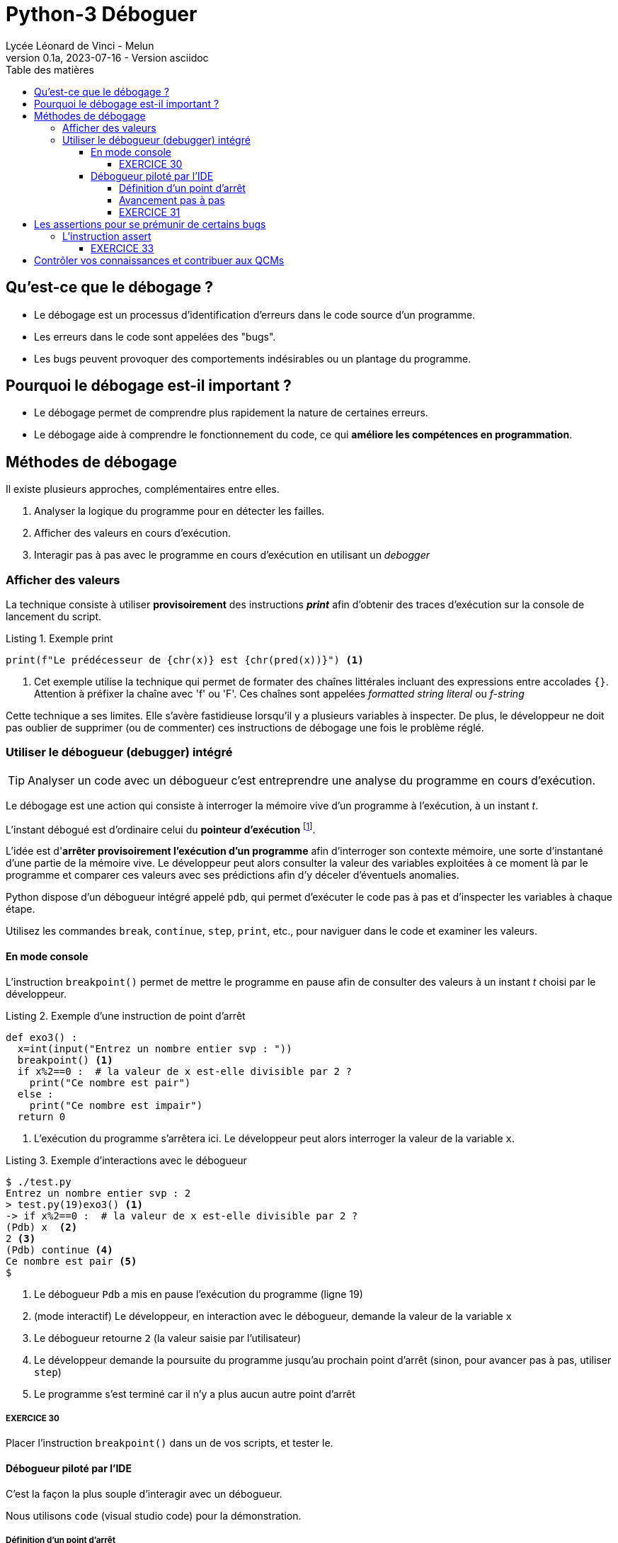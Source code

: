 = Python-3 Déboguer
Lycée Léonard de Vinci - Melun
v0.1a, 2023-07-16 - Version asciidoc
:description: support avec exercices
:icons: font
:listing-caption: Listing
:toc-title: Table des matières
:toc: left
:toclevels: 4
:source-highlighter: highlight.js
:imagesdir: ../assets/images



== Qu'est-ce que le débogage ?

* Le débogage est un processus d'identification d'erreurs dans le code source d'un programme.
* Les erreurs dans le code sont appelées des "bugs".
* Les bugs peuvent provoquer des comportements indésirables ou un plantage du programme.

== Pourquoi le débogage est-il important ?

* Le débogage permet de comprendre plus rapidement la nature de certaines erreurs.
* Le débogage aide à comprendre le fonctionnement du code, ce qui *améliore les compétences en programmation*.


== Méthodes de débogage

Il existe plusieurs approches, complémentaires entre elles.

. Analyser la logique du programme pour en détecter les failles.
. Afficher des valeurs en cours d'exécution.
. Interagir pas à pas avec le programme en cours d'exécution en utilisant un _debogger_

=== Afficher des valeurs   

La technique consiste à utiliser *provisoirement* des instructions *_print_* afin d'obtenir des traces d'exécution sur la console de lancement du script.

.Exemple print
[source, python]
----
print(f"Le prédécesseur de {chr(x)} est {chr(pred(x))}") <1>

----

<1> Cet exemple utilise la technique qui permet de formater des chaînes littérales incluant des expressions entre accolades `{}`. Attention à préfixer la chaîne avec 'f' ou 'F'. Ces chaînes sont appelées _formatted string literal_ ou _f-string_

Cette technique a ses limites. Elle s'avère fastidieuse lorsqu'il y a plusieurs variables à inspecter. De plus, le développeur ne doit pas oublier de supprimer (ou de commenter) ces instructions de débogage une fois le problème réglé.

=== Utiliser le débogueur (debugger) intégré

TIP: Analyser un code avec un débogueur c'est entreprendre une analyse du programme en cours d'exécution.

Le débogage est une action qui consiste à interroger la mémoire vive d'un programme à l'exécution, à un instant _t_.

L'instant débogué est d'ordinaire celui du *pointeur d'exécution* footnote:[peut être aussi _postmortem_].

L'idée est d'*arrêter provisoirement l'exécution d'un programme* afin d'interroger son contexte mémoire, une sorte d'instantané d'une partie de la mémoire vive. Le développeur peut alors consulter la valeur des variables exploitées à ce moment là par le programme et comparer ces valeurs avec ses prédictions afin d'y déceler d'éventuels anomalies.

Python dispose d'un débogueur intégré appelé `pdb`, qui permet d'exécuter le code pas à pas et d'inspecter les variables à chaque étape.

Utilisez les commandes `break`, `continue`, `step`, `print`, etc., pour naviguer dans le code et examiner les valeurs.

==== En mode console 

L'instruction `breakpoint()` permet de mettre le programme en pause afin de consulter des valeurs à un instant _t_ choisi par le développeur.

.Exemple d'une instruction de point d'arrêt
[source, python]
----
def exo3() :
  x=int(input("Entrez un nombre entier svp : "))
  breakpoint() <1>
  if x%2==0 :  # la valeur de x est-elle divisible par 2 ?
    print("Ce nombre est pair")
  else :
    print("Ce nombre est impair")
  return 0
----

<1> L'exécution du programme s'arrêtera ici. Le développeur peut alors interroger la valeur de la variable `x`.

.Exemple d'interactions avec le débogueur
[,console]
----
$ ./test.py 
Entrez un nombre entier svp : 2
> test.py(19)exo3() <1>
-> if x%2==0 :  # la valeur de x est-elle divisible par 2 ?
(Pdb) x  <2>
2 <3>
(Pdb) continue <4>
Ce nombre est pair <5>
$ 
----

<1> Le débogueur `Pdb` a mis en pause l'exécution du programme (ligne 19)
<2> (mode interactif) Le développeur, en interaction avec le débogueur, demande la valeur de la variable `x`
<3> Le débogueur retourne `2` (la valeur saisie par l'utilisateur)
<4> Le développeur demande la poursuite du programme jusqu'au prochain point d'arrêt (sinon, pour avancer pas à pas, utiliser `step`)
<5> Le programme s'est terminé car il n'y a plus aucun autre point d'arrêt

===== EXERCICE 30

Placer l'instruction `breakpoint()` dans un de vos scripts, et tester le.


==== Débogueur piloté par l'IDE

C'est la façon la plus souple d'interagir avec un débogueur.

Nous utilisons `code` (visual studio code) pour la démonstration.


===== Définition d'un point d'arrêt

Dans l'éditeur, une colonne (à gauche) est dédiée à la pause de point d'arrêt.

Exemple :
image:code-debug-1-dia.png[code-debug-1-dia.png]

===== Avancement pas à pas

Dans l'éditeur, une colonne (à gauche) est dédiée à la pause de points d'arrêt.

Exemple pour entrer dans le code d'une fonction appelée 
image:code-debug-2-dia.png[code-debug-2]

Exemple pour ne pas entrer dans le code d'une fonction appelée
image:code-debug-3-dia.png[code-debug-3]

Exemple de consultation des variables locales
image:code-debug-4-dia.png[code-debug-4]


N'hésitez pas à explorer les autres commandes de la bare de debug (`continue`, `restart`, `stop`)


===== EXERCICE 31

Reprendre l'exemple ci-dessous, supprimer tous les points d'arrêt.

Ajouter un *point d'arrêt conditionnel* sur la ligne 6. Pour cela, une fois placé le point d'arrêt, faire un clic droit sur celui-ci , puis sélectionner `Edit breakpoint...`. Comme valeur de l'expression, inscrire par exemple `x == 42`.

Lancer le mode debug. Le programme se mettra en pause debug que si la valeur de x égalera 42. 

Une technique fort pratique pour pister des erreurs !

Testez-la !


== Les assertions pour se prémunir de certains bugs

Les assertions sont des instructions qui vérifient la cohérence de valeurs en cours d'exécution dans le code.

Elles peuvent être utilisées pour vérifier des résultats intermédiaires ou des conditions d'utilisation de fonctions (particulièrement dans le cas de langage de script non typés).


=== L'instruction assert

L'instruction `assert` permet de vérifier qu'une condition est vraie à un point particulier du code.

Si la condition est fausse, une exception `AssertionError` sera levée, indiquant qu'il y a un problème à cet endroit.

.Exemple d'instruction `assert` (les listes sont étudiées dans la section suivante)
[source, python]
----
def extract_name(full_name : str) -> tuple :
    """
    Algorithme naïf, full_name de la forme "prénom nom"
    Retourne une liste de 2 éléments
    """
    assert isinstance(full_name, str), "Le nom complet doit être une chaîne de caractères."
    names = full_name.split() # place les différentes partie de full_name dans une liste
    assert len(names) >= 2, "Le nom complet doit contenir au moins un prénom et un nom de famille."
    first_name = names[0]
    last_name = names[-1]
    return first_name, last_name

# Exemple d'utilisation
try:
    full_name = "John Doe"
    first_name, last_name = extract_name(full_name)
    print(f"Prénom : {first_name}")
    print(f"Nom de famille : {last_name}")
except AssertionError as e:
    print(f"Erreur : {e}")

----

Dans cet exemple, nous avons une fonction `extract_name()` qui extrait le prénom et le nom de famille d'une chaîne de caractères qui représente un nom complet.

L'instruction `assert` est utilisée pour vérifier deux choses :

* La variable full_name doit être une chaîne de caractères. Si ce n'est pas le cas, une exception `AssertionError` est levée avec le message : "Le nom complet doit être une chaîne de caractères."

* La chaîne de caractères full_name doit contenir au moins un prénom et un nom de famille. Si la chaîne ne contient pas au moins deux parties (prénom et nom de famille) séparées par un espace, une exception `AssertionError` est levée avec le message : "Le nom complet doit contenir au moins un prénom et un nom de famille."

Ces assertions nous permettent de nous assurer que la fonction `extract_name()` est correctement utilisée avec une chaîne de caractères représentant un nom complet. Si un développeur utilise la fonction de manière incorrecte en passant un autre type de variable ou une chaîne de caractères mal formatée, les assertions lèveront une exception pour signaler le problème.

Notez que l'utilisation des assertions dépend du contexte de votre programme et de l'endroit où vous souhaitez détecter les erreurs. *Les assertions sont particulièrement utiles pour valider les entrées de fonction, les préconditions et les invariants, permettant ainsi de s'assurer que le code est utilisé correctement et en accord avec les attentes du développeur concepteur de la fonction.*

==== EXERCICE 33

Tester la fonction `extract_name`, avec au moins 3 scénarios :

. un de réussite (à l'instar de celui fourni)
. un avec une erreur de type
. un avec une erreur de mauvais contenu de chaîne

Pour les plus avancés :
[start=4]
. Modifier la fonction pour qu'elle considère que le nom de famille est toute la seconde partie après le prénom (premier mot). À tester avec `Guido van Rossum`.


== Contrôler vos connaissances et contribuer aux QCMs

. Contrôler vos connaissances sur https://quizbe.org/question?id-selected-topic=6[quizbe.org]. (choisir `PYTHON-1`, scope `p-3-debug`)
. Proposer, pour le thème `PYTHON-1`, scope `p-3-debug`, 2 questions QCM originales et personnelles, sur des thèmes couverts pas cette séquence d'exercices.




